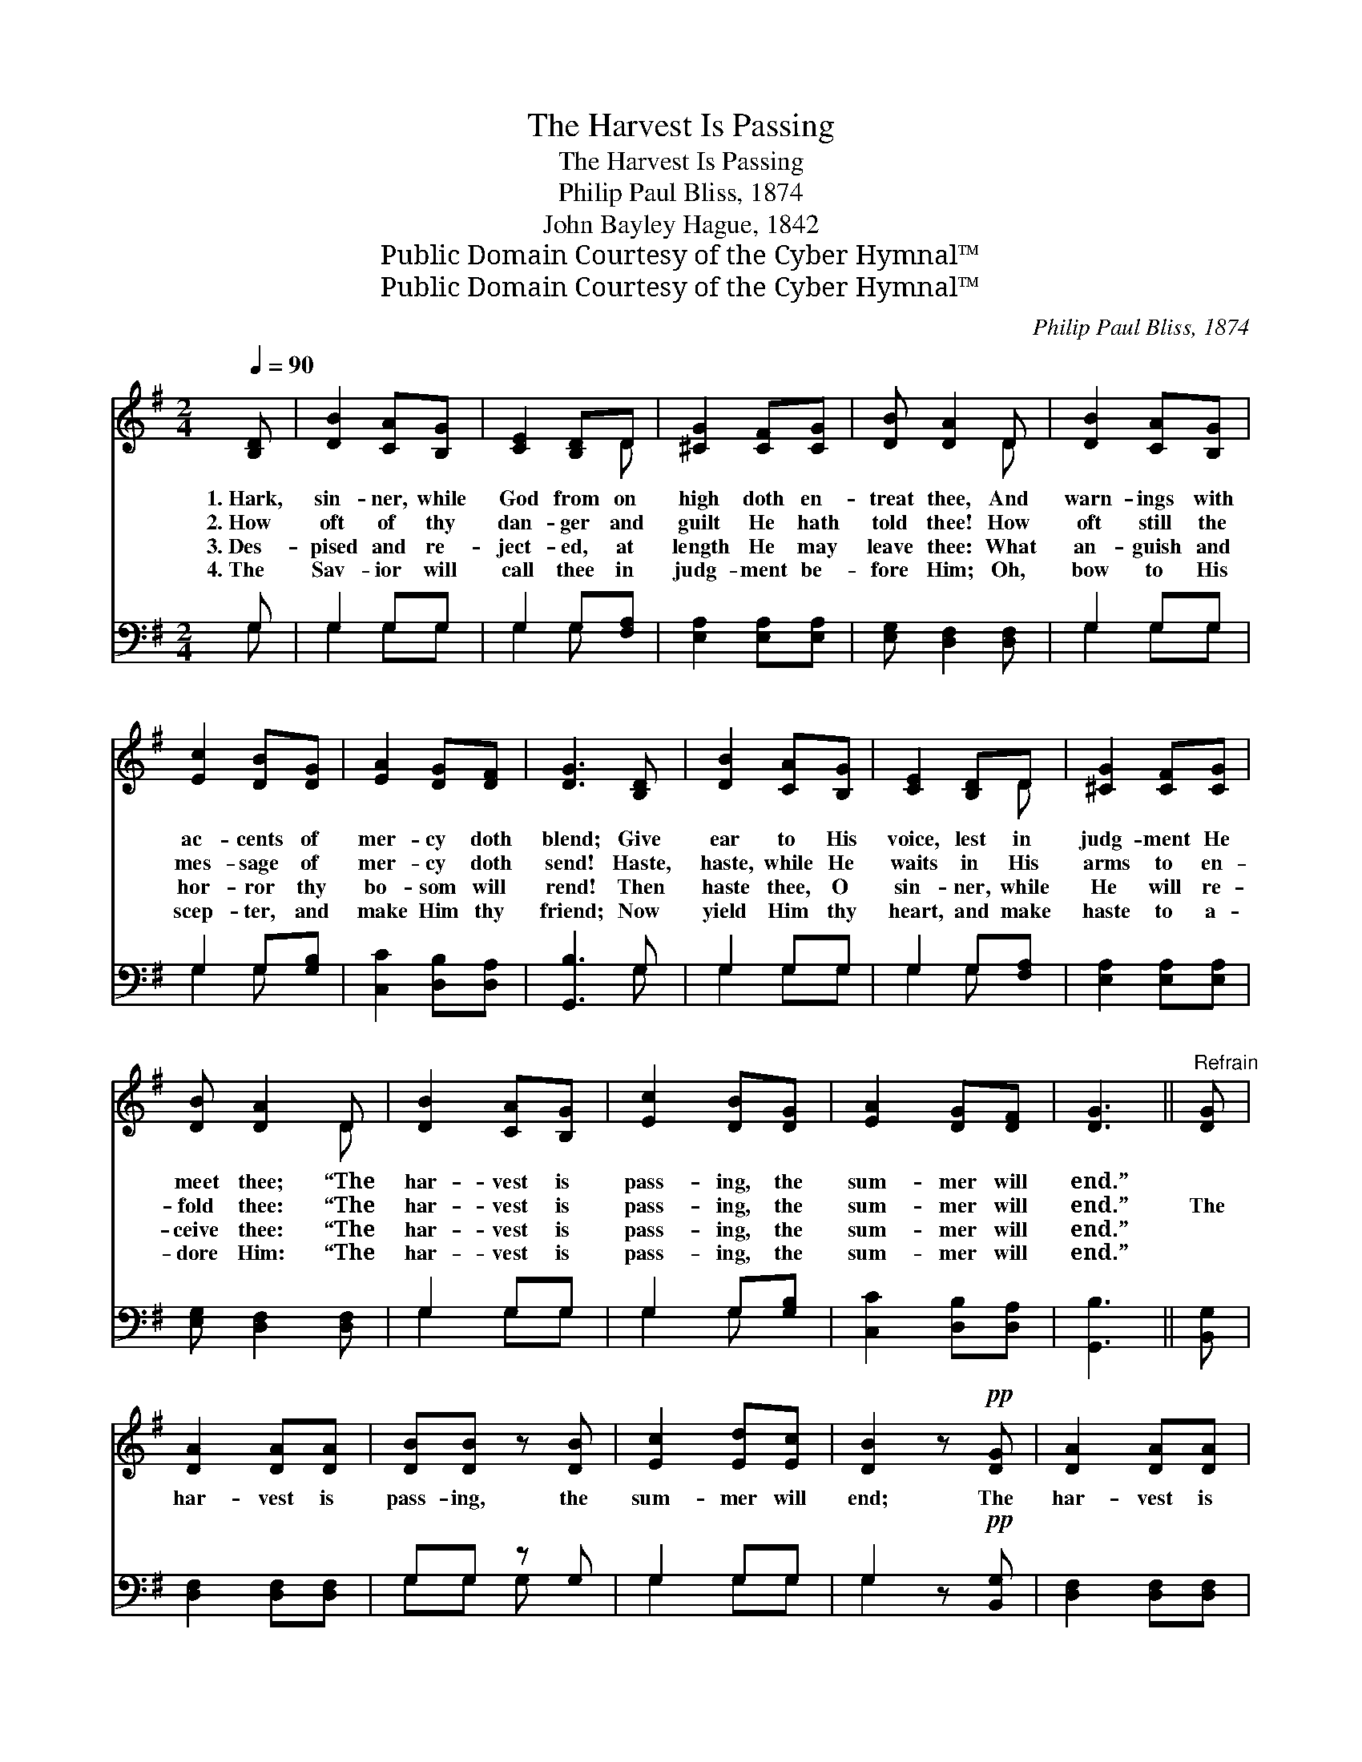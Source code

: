 X:1
T:The Harvest Is Passing
T:The Harvest Is Passing
T:Philip Paul Bliss, 1874
T:John Bayley Hague, 1842
T:Public Domain Courtesy of the Cyber Hymnal™
T:Public Domain Courtesy of the Cyber Hymnal™
C:Philip Paul Bliss, 1874
Z:Public Domain
Z:Courtesy of the Cyber Hymnal™
%%score ( 1 2 ) ( 3 4 )
L:1/8
Q:1/4=90
M:2/4
K:G
V:1 treble 
V:2 treble 
V:3 bass 
V:4 bass 
V:1
 [B,D] | [DB]2 [CA][B,G] | [CE]2 [B,D]D | [^CG]2 [CF][CG] | [DB] [DA]2 D | [DB]2 [CA][B,G] | %6
w: 1.~Hark,|sin- ner, while|God from on|high doth en-|treat thee, And|warn- ings with|
w: 2.~How|oft of thy|dan- ger and|guilt He hath|told thee! How|oft still the|
w: 3.~Des-|pised and re-|ject- ed, at|length He may|leave thee: What|an- guish and|
w: 4.~The|Sav- ior will|call thee in|judg- ment be-|fore Him; Oh,|bow to His|
 [Ec]2 [DB][DG] | [EA]2 [DG][DF] | [DG]3 [B,D] | [DB]2 [CA][B,G] | [CE]2 [B,D]D | [^CG]2 [CF][CG] | %12
w: ac- cents of|mer- cy doth|blend; Give|ear to His|voice, lest in|judg- ment He|
w: mes- sage of|mer- cy doth|send! Haste,|haste, while He|waits in His|arms to en-|
w: hor- ror thy|bo- som will|rend! Then|haste thee, O|sin- ner, while|He will re-|
w: scep- ter, and|make Him thy|friend; Now|yield Him thy|heart, and make|haste to a-|
 [DB] [DA]2 D | [DB]2 [CA][B,G] | [Ec]2 [DB][DG] | [EA]2 [DG][DF] | [DG]3 ||"^Refrain" [DG] | %18
w: meet thee; “The|har- vest is|pass- ing, the|sum- mer will|end.”||
w: fold thee: “The|har- vest is|pass- ing, the|sum- mer will|end.”|The|
w: ceive thee: “The|har- vest is|pass- ing, the|sum- mer will|end.”||
w: dore Him: “The|har- vest is|pass- ing, the|sum- mer will|end.”||
 [DA]2 [DA][DA] | [DB][DB] z [DB] | [Ec]2 [Ed][Ec] | [DB]2 z!pp! [DG] | [DA]2 [DA][DA] | %23
w: |||||
w: har- vest is|pass- ing, the|sum- mer will|end; The|har- vest is|
w: |||||
w: |||||
 [DB][DB] z [DG] | [EA]2 [DG][DF] | [DG]3 |] %26
w: |||
w: pass- ing, the|sum- mer will|end.|
w: |||
w: |||
V:2
 x | x4 | x3 D | x4 | x3 D | x4 | x4 | x4 | x4 | x4 | x3 D | x4 | x3 D | x4 | x4 | x4 | x3 || x | %18
 x4 | x4 | x4 | x4 | x4 | x4 | x4 | x3 |] %26
V:3
 G, | G,2 G,G, | G,2 G,[F,A,] | [E,A,]2 [E,A,][E,A,] | [E,G,] [D,F,]2 [D,F,] | G,2 G,G, | %6
 G,2 G,[G,B,] | [C,C]2 [D,B,][D,A,] | [G,,B,]3 G, | G,2 G,G, | G,2 G,[F,A,] | %11
 [E,A,]2 [E,A,][E,A,] | [E,G,] [D,F,]2 [D,F,] | G,2 G,G, | G,2 G,[G,B,] | [C,C]2 [D,B,][D,A,] | %16
 [G,,B,]3 || [B,,G,] | [D,F,]2 [D,F,][D,F,] | G,G, z G, | G,2 G,G, | G,2 z!pp! [B,,G,] | %22
 [D,F,]2 [D,F,][D,F,] | G,G, z [G,B,] | [C,C]2 [D,B,][D,A,] | [G,,B,]3 |] %26
V:4
 G, | G,2 G,G, | G,2 G, x | x4 | x4 | G,2 G,G, | G,2 G, x | x4 | x3 G, | G,2 G,G, | G,2 G, x | x4 | %12
 x4 | G,2 G,G, | G,2 G, x | x4 | x3 || x | x4 | G,G, G, x | G,2 G,G, | G,2 x2 | x4 | G,G, x2 | x4 | %25
 x3 |] %26

